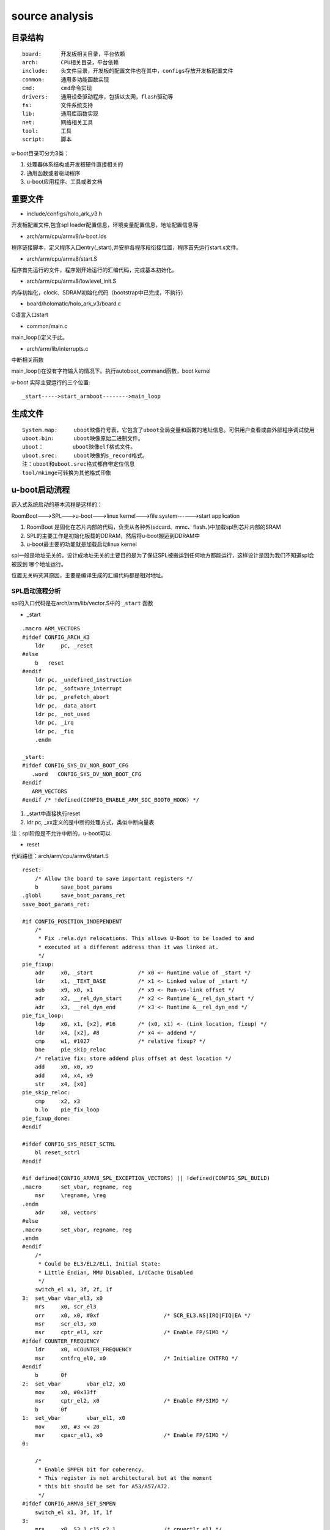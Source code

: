 source analysis
===============

目录结构
--------
::

    board:      开发板相关目录，平台依赖
    arch:       CPU相关目录，平台依赖
    include:    头文件目录，开发板的配置文件也在其中，configs存放开发板配置文件
    common:     通用多功能函数实现
    cmd:        cmd命令实现
    drivers:    通用设备驱动程序，包括以太网，flash驱动等
    fs:         文件系统支持
    lib:        通用库函数实现
    net:        网络相关工具
    tool:       工具
    script:     脚本

u-boot目录可分为3类：

1)  处理器体系结构或开发板硬件直接相关的
2)  通用函数或者驱动程序
3)  u-boot应用程序、工具或者文档


重要文件
--------

- include/configs/holo_ark_v3.h

开发板配置文件,包含spl loader配置信息，环境变量配置信息，地址配置信息等

- arch/arm/cpu/armv8/u-boot.lds

程序链接脚本，定义程序入口entry(_start),并安排各程序段衔接位置，程序首先运行start.s文件。

- arch/arm/cpu/armv8/start.S

程序首先运行的文件，程序刚开始运行的汇编代码，完成基本初始化。

- arch/arm/cpu/armv8/lowlevel_init.S

内存初始化，clock、SDRAM初始化代码（bootstrap中已完成，不执行）

- board/holomatic/holo_ark_v3/board.c

C语言入口start

- common/main.c

main_loop()定义于此。

- arch/arm/lib/interrupts.c

中断相关函数

main_loop()在没有字符输入的情况下。执行autoboot_command函数，boot kernel

u-boot 实际主要运行的三个位置::

    _start----->start_armboot-------->main_loop

生成文件
--------

::

    System.map:     uboot映像符号表，它包含了uboot全局变量和函数的地址信息。可供用户查看或由外部程序调试使用
    uboot.bin:      uboot映像原始二进制文件。
    uboot：         uboot映像elf格式文件。
    uboot.srec:     uboot映像的s_record格式。
    注：uboot和uboot.srec格式都自带定位信息
    tool/mkimge可转换为其他格式印象


u-boot启动流程
--------------

嵌入式系统启动的基本流程是这样的：

RoomBoot--->SPL--->u-boot--->linux kernel--->file system------>start application

1)  RoomBoot 是固化在芯片内部的代码，负责从各种外(sdcard、mmc、flash、)中加载spl到芯片内部的SRAM
2)  SPL的主要工作是初始化板载的DDRAM，然后将u-boot搬运到DDRAM中
3)  u-boot最主要的功能就是加载启动linux kernel

spl一般是地址无关的，设计成地址无关的主要目的是为了保证SPL被搬运到任何地方都能运行，这样设计是因为我们不知道spl会被放到
哪个地址运行。

位置无关码究其原因，主要是编译生成的汇编代码都是相对地址。

SPL启动流程分析
^^^^^^^^^^^^^^^

spl的入口代码是在arch/arm/lib/vector.S中的 ``_start`` 函数

- _start

::

    .macro ARM_VECTORS                                                                                                                                              
    #ifdef CONFIG_ARCH_K3                                                                                                                                                   
        ldr     pc, _reset                                                                                                                                                  
    #else                                                                                                                                                                   
        b   reset                                                                                                                                                           
    #endif                                                                                                                                                                  
        ldr pc, _undefined_instruction                                                                                                                                      
        ldr pc, _software_interrupt                                                                                                                                         
        ldr pc, _prefetch_abort                                                                                                                                             
        ldr pc, _data_abort                                                                                                                                                 
        ldr pc, _not_used                                                                                                                                                   
        ldr pc, _irq                                                                                                                                                        
        ldr pc, _fiq                                                                                                                                                        
        .endm             

    _start:
    #ifdef CONFIG_SYS_DV_NOR_BOOT_CFG
       .word   CONFIG_SYS_DV_NOR_BOOT_CFG
    #endif
       ARM_VECTORS                                                                                                                                                         
    #endif /* !defined(CONFIG_ENABLE_ARM_SOC_BOOT0_HOOK) */   

1)  _start中直接执行reset
2)  ldr pc, _xx定义的是中断的处理方式，类似中断向量表

注：spl阶段是不允许中断的，u-boot可以

- reset

代码路径：arch/arm/cpu/armv8/start.S

::

    reset:
	/* Allow the board to save important registers */
	b	save_boot_params
    .globl	save_boot_params_ret
    save_boot_params_ret:

    #if CONFIG_POSITION_INDEPENDENT
        /*
         * Fix .rela.dyn relocations. This allows U-Boot to be loaded to and
         * executed at a different address than it was linked at.
         */
    pie_fixup:
        adr	x0, _start		/* x0 <- Runtime value of _start */
        ldr	x1, _TEXT_BASE		/* x1 <- Linked value of _start */
        sub	x9, x0, x1		/* x9 <- Run-vs-link offset */
        adr	x2, __rel_dyn_start	/* x2 <- Runtime &__rel_dyn_start */
        adr	x3, __rel_dyn_end	/* x3 <- Runtime &__rel_dyn_end */
    pie_fix_loop:
        ldp	x0, x1, [x2], #16	/* (x0, x1) <- (Link location, fixup) */
        ldr	x4, [x2], #8		/* x4 <- addend */
        cmp	w1, #1027		/* relative fixup? */
        bne	pie_skip_reloc
        /* relative fix: store addend plus offset at dest location */
        add	x0, x0, x9
        add	x4, x4, x9
        str	x4, [x0]
    pie_skip_reloc:
        cmp	x2, x3
        b.lo	pie_fix_loop
    pie_fixup_done:
    #endif

    #ifdef CONFIG_SYS_RESET_SCTRL
        bl reset_sctrl
    #endif

    #if defined(CONFIG_ARMV8_SPL_EXCEPTION_VECTORS) || !defined(CONFIG_SPL_BUILD)
    .macro	set_vbar, regname, reg
        msr	\regname, \reg
    .endm
        adr	x0, vectors
    #else
    .macro	set_vbar, regname, reg
    .endm
    #endif
        /*
         * Could be EL3/EL2/EL1, Initial State:
         * Little Endian, MMU Disabled, i/dCache Disabled
         */
        switch_el x1, 3f, 2f, 1f
    3:	set_vbar vbar_el3, x0
        mrs	x0, scr_el3
        orr	x0, x0, #0xf			/* SCR_EL3.NS|IRQ|FIQ|EA */
        msr	scr_el3, x0
        msr	cptr_el3, xzr			/* Enable FP/SIMD */
    #ifdef COUNTER_FREQUENCY
        ldr	x0, =COUNTER_FREQUENCY
        msr	cntfrq_el0, x0			/* Initialize CNTFRQ */
    #endif
        b	0f
    2:	set_vbar	vbar_el2, x0
        mov	x0, #0x33ff
        msr	cptr_el2, x0			/* Enable FP/SIMD */
        b	0f
    1:	set_vbar	vbar_el1, x0
        mov	x0, #3 << 20
        msr	cpacr_el1, x0			/* Enable FP/SIMD */
    0:

        /*
         * Enable SMPEN bit for coherency.
         * This register is not architectural but at the moment
         * this bit should be set for A53/A57/A72.
         */
    #ifdef CONFIG_ARMV8_SET_SMPEN
        switch_el x1, 3f, 1f, 1f
    3:
        mrs     x0, S3_1_c15_c2_1               /* cpuectlr_el1 */
        orr     x0, x0, #0x40
        msr     S3_1_c15_c2_1, x0
    1:
    #endif

        /* Apply ARM core specific erratas */
        bl	apply_core_errata

        /*
         * Cache/BPB/TLB Invalidate
         * i-cache is invalidated before enabled in icache_enable()
         * tlb is invalidated before mmu is enabled in dcache_enable()
         * d-cache is invalidated before enabled in dcache_enable()
         */

        /* Processor specific initialization */
        bl	lowlevel_init

    #if defined(CONFIG_ARMV8_SPIN_TABLE) && !defined(CONFIG_SPL_BUILD)
        branch_if_master x0, x1, master_cpu
        b	spin_table_secondary_jump
        /* never return */
    #elif defined(CONFIG_ARMV8_MULTIENTRY)
        branch_if_master x0, x1, master_cpu

        /*
         * Slave CPUs
         */
    slave_cpu:
        wfe
        ldr	x1, =CPU_RELEASE_ADDR
        ldr	x0, [x1]
        cbz	x0, slave_cpu
        br	x0			/* branch to the given address */
    #endif /* CONFIG_ARMV8_MULTIENTRY */
    master_cpu:
        bl	_main


主要设置CPU的工作模式，禁用FIQ，IRQ。然后跳转到 ``lowlevel_init`` 中，然后跳转到 ``_main``


- lowlevel_init

代码路径：arch/arm/cpu/armv8/lowlevel_init.S

::

    ENTRY(lowlevel_init)
	/*
	 * Setup a temporary stack. Global data is not available yet.
	 */
    #if defined(CONFIG_SPL_BUILD) && defined(CONFIG_SPL_STACK)
        ldr	w0, =CONFIG_SPL_STACK
    #else
        ldr	w0, =CONFIG_SYS_INIT_SP_ADDR
    #endif
	bic	sp, x0, #0xf	/* 16-byte alignment for ABI compliance */

	/*
	 * Save the old LR(passed in x29) and the current LR to stack
	 */
	stp	x29, x30, [sp, #-16]!

	/*
	 * Call the very early init function. This should do only the
	 * absolute bare minimum to get started. It should not:
	 *
	 * - set up DRAM
	 * - use global_data
	 * - clear BSS
	 * - try to start a console
	 *
	 * For boards with SPL this should be empty since SPL can do all of
	 * this init in the SPL board_init_f() function which is called
	 * immediately after this.
	 */
	bl	s_init
	ldp	x29, x30, [sp]
	ret
    ENDPROC(lowlevel_init)

1)  设置栈指针
2)  确保sp 16字节对齐
3)  跳转到s_init中

- _main

代码路径： arch/arm/lib/crt0_64.S

::

    ENTRY(_main)

    /*
     * Set up initial C runtime environment and call board_init_f(0).
     */
    #if defined(CONFIG_TPL_BUILD) && defined(CONFIG_TPL_NEEDS_SEPARATE_STACK)
        ldr	x0, =(CONFIG_TPL_STACK)
    #elif defined(CONFIG_SPL_BUILD) && defined(CONFIG_SPL_STACK)
        ldr	x0, =(CONFIG_SPL_STACK)
    #elif defined(CONFIG_INIT_SP_RELATIVE)
        adr	x0, __bss_start
        add	x0, x0, #CONFIG_SYS_INIT_SP_BSS_OFFSET
    #else
        ldr	x0, =(CONFIG_SYS_INIT_SP_ADDR)
    #endif
        bic	sp, x0, #0xf	/* 16-byte alignment for ABI compliance */
        mov	x0, sp
        bl	board_init_f_alloc_reserve
        mov	sp, x0
        /* set up gd here, outside any C code */
        mov	x18, x0
        bl	board_init_f_init_reserve

        mov	x0, #0
        bl	board_init_f

    #if !defined(CONFIG_SPL_BUILD)
    /*
     * Set up intermediate environment (new sp and gd) and call
     * relocate_code(addr_moni). Trick here is that we'll return
     * 'here' but relocated.
     */
        ldr	x0, [x18, #GD_START_ADDR_SP]	/* x0 <- gd->start_addr_sp */
        bic	sp, x0, #0xf	/* 16-byte alignment for ABI compliance */
        ldr	x18, [x18, #GD_NEW_GD]		/* x18 <- gd->new_gd */

        adr	lr, relocation_return
    #if CONFIG_POSITION_INDEPENDENT
        /* Add in link-vs-runtime offset */
        adr	x0, _start		/* x0 <- Runtime value of _start */
        ldr	x9, _TEXT_BASE		/* x9 <- Linked value of _start */
        sub	x9, x9, x0		/* x9 <- Run-vs-link offset */
        add	lr, lr, x9
    #endif
        /* Add in link-vs-relocation offset */
        ldr	x9, [x18, #GD_RELOC_OFF]	/* x9 <- gd->reloc_off */
        add	lr, lr, x9	/* new return address after relocation */
        ldr	x0, [x18, #GD_RELOCADDR]	/* x0 <- gd->relocaddr */
        b	relocate_code

    relocation_return:

    /*
     * Set up final (full) environment
     */
        bl	c_runtime_cpu_setup		/* still call old routine */
    #endif /* !CONFIG_SPL_BUILD */
    #if !defined(CONFIG_SPL_BUILD) || CONFIG_IS_ENABLED(FRAMEWORK)
    #if defined(CONFIG_SPL_BUILD)
        bl	spl_relocate_stack_gd           /* may return NULL */
        /* set up gd here, outside any C code, if new stack is returned */
        cmp	x0, #0
        csel	x18, x0, x18, ne
        /*
         * Perform 'sp = (x0 != NULL) ? x0 : sp' while working
         * around the constraint that conditional moves can not
         * have 'sp' as an operand
         */
        mov	x1, sp
        cmp	x0, #0
        csel	x0, x0, x1, ne
        mov	sp, x0
    #endif

    /*
     * Clear BSS section
     */
        ldr	x0, =__bss_start		/* this is auto-relocated! */
        ldr	x1, =__bss_end			/* this is auto-relocated! */
    clear_loop:
        str	xzr, [x0], #8
        cmp	x0, x1
        b.lo	clear_loop

        /* call board_init_r(gd_t *id, ulong dest_addr) */
        mov	x0, x18				/* gd_t */
        ldr	x1, [x18, #GD_RELOCADDR]	/* dest_addr */
        b	board_init_r			/* PC relative jump */

        /* NOTREACHED - board_init_r() does not return */
    #endif

    ENDPROC(_main)


_main 所做的工作都是为调用C函数做前期的准备，这个C函数就是 ``board_init_f``

1)  重新对sp赋值，确认是16字节对齐
2)  board_init_f_alloc_reserve board_init_f_init_reserve C函数在栈顶保留一个global_data的大小，这个global_data是u-boot里面的一个全局数据
    很多地方都会用到，俗称gd_t
3)  跳转到board_init_r

- board_init_r 

代码路径： common/spl/spl.c

::

    void board_init_r(gd_t *dummy1, ulong dummy2)
    {
        int ret;
        u32 spl_boot_list[] = {
            BOOT_DEVICE_NONE,
            BOOT_DEVICE_NONE,
            BOOT_DEVICE_NONE,
            BOOT_DEVICE_NONE,
            BOOT_DEVICE_NONE,
        };
        struct spl_image_info spl_image;

        debug(">>" SPL_TPL_PROMPT "board_init_r()\n");

        spl_set_bd();

    #if defined(CONFIG_SYS_SPL_MALLOC_START)
        mem_malloc_init(CONFIG_SYS_SPL_MALLOC_START, CONFIG_SYS_SPL_MALLOC_SIZE);
        gd->flags |= GD_FLG_FULL_MALLOC_INIT;
    #endif

        if (!(gd->flags & GD_FLG_SPL_INIT)) {
            if (spl_init()) {
                hang();
            }
        }

    #if !defined(CONFIG_PPC) && !defined(CONFIG_ARCH_MX6)
        timer_init();
    #endif

        if (CONFIG_IS_ENABLED(BLOBLIST)) {
            ret = bloblist_init();
            if (ret) {
                debug("%s: Failed to set up bloblist: ret=%d\n", __func__, ret);
                puts(SPL_TPL_PROMPT "Cannot set up bloblist\n");
                hang();
            }
        }

        if (CONFIG_IS_ENABLED(HANDOFF)) {
            ret = setup_spl_handoff();
            if (ret) {
                puts(SPL_TPL_PROMPT "Cannot set up SPL handoff\n");
                hang();
            }
        }

    #if CONFIG_IS_ENABLED(BOARD_INIT)
        spl_board_init();
    #endif

    #if defined(CONFIG_SPL_WATCHDOG_SUPPORT) && CONFIG_IS_ENABLED(WDT)
        initr_watchdog();
    #endif

        if (IS_ENABLED(CONFIG_SPL_OS_BOOT) || CONFIG_IS_ENABLED(HANDOFF)) {
            dram_init_banksize();
        }

        bootcount_inc();

        memset(&spl_image, '\0', sizeof(spl_image));
    #ifdef CONFIG_SYS_SPL_ARGS_ADDR
        spl_image.arg = (void *)CONFIG_SYS_SPL_ARGS_ADDR;
    #endif
        spl_image.boot_device = BOOT_DEVICE_NONE;

        board_boot_order(spl_boot_list);

        if (boot_from_devices(&spl_image, spl_boot_list, ARRAY_SIZE(spl_boot_list))) {
            puts(SPL_TPL_PROMPT "failed to boot from all boot devices\n");
            hang();
        }

        spl_perform_fixups(&spl_image);

        if (CONFIG_IS_ENABLED(HANDOFF)) {
            ret = write_spl_handoff();
            if (ret) {
                printf(SPL_TPL_PROMPT "SPL hand-off write failed (err=%d)\n", ret);
            }
        }

        if (CONFIG_IS_ENABLED(BLOBLIST)) {
            ret = bloblist_finish();
            if (ret) {
                printf("Warning: Failed to finish bloblist (ret=%d)\n", ret);
            }
        }

    #ifdef CONFIG_CPU_V7M
        spl_image.entry_point |= 0x1;
    #endif

        switch (spl_image.os) {
        case IH_OS_U_BOOT:
            debug("Jumping to U-Boot\n");
            break;
    #if CONFIG_IS_ENABLED(ATF)
        case IH_OS_ARM_TRUSTED_FIRMWARE:
            debug("Jumping to U-Boot via ARM Trusted Firmware\n");
            spl_invoke_atf(&spl_image);
            break;
    #endif
    #if CONFIG_IS_ENABLED(OPTEE)
        case IH_OS_TEE:
            debug("Jumping to U-Boot via OP-TEE\n");
            spl_optee_entry(NULL, NULL, spl_image.fdt_addr, (void *)spl_image.entry_point);
            break;
    #endif
    #if CONFIG_IS_ENABLED(OPENSBI)
        case IH_OS_OPENSBI:
            debug("Jumping to U-Boot via RISC-V OpenSBI\n");
            spl_invoke_opensbi(&spl_image);
            break;
    #endif
    #ifdef CONFIG_SPL_OS_BOOT
        case IH_OS_LINUX:
            debug("Jumping to Linux\n");
            spl_fixup_fdt();
            spl_board_prepare_for_linux();
            jump_to_image_linux(&spl_image);
    #endif
        default:
            debug("Unsupported OS image.. Jumping nevertheless..\n");
        }
    #if CONFIG_VAL(SYS_MALLOC_F_LEN) && !defined(CONFIG_SYS_SPL_MALLOC_SIZE)
        debug("SPL malloc() used 0x%lx bytes (%ld KB)\n", gd->malloc_ptr, gd->malloc_ptr / 1024);
    #endif
        bootstage_mark_name(spl_phase() == PHASE_TPL ? BOOTSTAGE_ID_END_TPL : BOOTSTAGE_ID_END_SPL, "end " SPL_TPL_NAME);
    #ifdef CONFIG_BOOTSTAGE_STASH
        ret = bootstage_stash((void *)CONFIG_BOOTSTAGE_STASH_ADDR, CONFIG_BOOTSTAGE_STASH_SIZE);
        if (ret) {
            debug("Failed to stash bootstage: err=%d\n", ret);
        }
    #endif

        debug("loaded - jumping to U-Boot...\n");
        spl_board_prepare_for_boot();
        jump_to_image_no_args(&spl_image);
    }

1)  mem_malloc_init 进行memory的malloc池初始化，以后调用malloc就在这个池子中分配内存
2)  spl_init 包括fdt log等前期初始化工作
3)  timer_init  定时器初始化
4)  spl_board_init 根据配置选项完成相应的spl阶段外设初始化，包括console i2c misc watchdog
5)  boot_from_devices 设置从哪个外部设备启动(NAND  SDCARD NOR)
6） 将image从外部设备load到ram中
7)  判断image类型，如果是uboot则break，去运行u-boot。如果是linux则启动linux(说明：spl可以直接启动linux)

至此，SPL结束它的生命，控制权交给uboot或者linux

u-boot 启动流程分析
^^^^^^^^^^^^^^^^^^^

从编译系统可知，u-boo.bin的入口代码是arch/arm/lib/vectors.S中的_start函数

- _start

代码路径： arch/arm/lib/vectors.S

与SPL的执行流程基本一直，不同的地方是u-boot.bin阶段会负责处理异常中断。_start会跳转到reset

- reset

代码路径 arch/arm/cpu/armv8/start.S

与spl的reset执行流程一致。reset会跳转到_main

- _main

代码路径： arch/arm/lib/crt0_64.S

前一部分与spl的执行基本一致，board_init_f函数的调用会有不同。两个阶段调用的函数名虽然都是一样的，但实现的文件是不同的。
spl的board_init_f是在arch/arm/lib/spl.c中实现的，而u-boot.bin阶段是在arch/arm/mach-k3/j721e_init.c中实现的，这个不同是由
编译阶段决定的。

第二部分主要的事情是 ``relocate_code``

u-boot.bin 的链接地址是在编译阶段决定的，假设这个链接地址是0x20000000,SPL在load uboot.bin的时候，需要把它load到这个地址，然后
jump到这个地址运行。

注意：u-boot.bin是地址相关的，只有link address,load address , run address这三者一致才可正常运行。当代码运行到 ``b relocate_code`` 
这个位置时，代表u-boot.bin已经被加约定地址。

relocate_code意思时把u-boot.bin余下部分的code全部搬运到另外一个地址运行。

relocate_code 代码在arch/arm/lib/relocate_64.S中实现

第三部分是 ``board_init_r``,该函数的实现在/common/board_r.c 中。

- board_init_f

代码路径： arch/arm/mach-k3/j721e_init.c

::

    void board_init_f(ulong dummy)
    {
    #if defined(CONFIG_K3_J721E_DDRSS) || defined(CONFIG_K3_LOAD_SYSFW)
        int ret;
        struct udevice *dev;
    #endif

        store_boot_index_from_rom();

        ctrl_mmr_unlock();

    #ifdef CONFIG_CPU_V7R
        disable_linefill_optimization();
        setup_k3_mpu_regions();
    #endif

        spl_early_init();

    #ifdef CONFIG_K3_LOAD_SYSFW
        ret = uclass_find_device_by_seq(UCLASS_SERIAL, 0, true, &dev);
        if (!ret) {
            pinctrl_select_state(dev, "default");
        }

        /*
         * Load, start up, and configure system controller firmware. Provide
         * the U-Boot console init function to the SYSFW post-PM configuration
         * callback hook, effectively switching on (or over) the console
         * output.
         */
        k3_sysfw_loader(k3_mmc_stop_clock, k3_mmc_restart_clock);

        /* Prepare console output */
        preloader_console_init();

        /* Disable ROM configured firewalls right after loading sysfw */
    #ifdef CONFIG_TI_SECURE_DEVICE
        remove_fwl_configs(cbass_hc_cfg0_fwls, ARRAY_SIZE(cbass_hc_cfg0_fwls));
        remove_fwl_configs(cbass_hc0_fwls, ARRAY_SIZE(cbass_hc0_fwls));
        remove_fwl_configs(cbass_rc_cfg0_fwls, ARRAY_SIZE(cbass_rc_cfg0_fwls));
        remove_fwl_configs(cbass_rc0_fwls, ARRAY_SIZE(cbass_rc0_fwls));
        remove_fwl_configs(infra_cbass0_fwls, ARRAY_SIZE(infra_cbass0_fwls));
        remove_fwl_configs(mcu_cbass0_fwls, ARRAY_SIZE(mcu_cbass0_fwls));
        remove_fwl_configs(wkup_cbass0_fwls, ARRAY_SIZE(wkup_cbass0_fwls));
    #endif
    #else
        /* Prepare console output */
        preloader_console_init();
    #endif

    #if defined(CONFIG_TARGET_J721E_A72_EVM) || defined(CONFIG_TARGET_J721E_R5_EVM)
        /* Perform EEPROM-based board detection */
        do_board_detect();
    #endif

    #if defined(CONFIG_CPU_V7R) && defined(CONFIG_K3_AVS0)
        ret = uclass_get_device_by_driver(UCLASS_MISC, DM_GET_DRIVER(k3_avs), &dev);
        if (ret) {
            printf("AVS init failed: %d\n", ret);
        }
    #endif

    #if defined(CONFIG_K3_J721E_DDRSS)
        ret = uclass_get_device(UCLASS_RAM, 0, &dev);
        if (ret) {
            panic("DRAM init failed: %d\n", ret);
        }
    #endif
    }

1)  设置CPU工作状态
2)  load u-boot.bin,可以从mmc DFU或者UART获取到
3)  console初始化

- board_init_r

代码路径： common/board_r.c

::

    void board_init_r(gd_t *new_gd, ulong dest_addr)
    {
        /*
         * Set up the new global data pointer. So far only x86 does this
         * here.
         * TODO(sjg@chromium.org): Consider doing this for all archs, or
         * dropping the new_gd parameter.
         */
    #if CONFIG_IS_ENABLED(X86_64)
        arch_setup_gd(new_gd);
    #endif

    #ifdef CONFIG_NEEDS_MANUAL_RELOC
        int i;
    #endif

    #if !defined(CONFIG_X86) && !defined(CONFIG_ARM) && !defined(CONFIG_ARM64)
        gd = new_gd;
    #endif
        gd->flags &= ~GD_FLG_LOG_READY;

    #ifdef CONFIG_NEEDS_MANUAL_RELOC
        for (i = 0; i < ARRAY_SIZE(init_sequence_r); i++)
            init_sequence_r[i] += gd->reloc_off;
    #endif

        if (initcall_run_list(init_sequence_r))
            hang();

        /* NOTREACHED - run_main_loop() does not return */
        hang();
    }

board_init_r中一个重要的函数是 ``initcall_run_list(init_sequrnce_r)`` ,此函数会顺序调用 ``init_sequence_r`` 中的
函数列表。如下

::

    static init_fnc_t init_sequence_r[] = {
        initr_trace,
        initr_reloc,
        /* TODO: could x86/PPC have this also perhaps? */
    #ifdef CONFIG_ARM
        initr_caches,
        /* Note: For Freescale LS2 SoCs, new MMU table is created in DDR.
         *	 A temporary mapping of IFC high region is since removed,
         *	 so environmental variables in NOR flash is not available
         *	 until board_init() is called below to remap IFC to high
         *	 region.
         */
    #endif
        initr_reloc_global_data,
    #if defined(CONFIG_SYS_INIT_RAM_LOCK) && defined(CONFIG_E500)
        initr_unlock_ram_in_cache,
    #endif
        initr_barrier,
        initr_malloc,
        log_init,
        initr_bootstage,	/* Needs malloc() but has its own timer */
        initr_console_record,
    #ifdef CONFIG_SYS_NONCACHED_MEMORY
        initr_noncached,
    #endif
    #ifdef CONFIG_OF_LIVE
        initr_of_live,
    #endif
    #ifdef CONFIG_DM
        initr_dm,
    #endif
    #if defined(CONFIG_ARM) || defined(CONFIG_NDS32) || defined(CONFIG_RISCV) || \
        defined(CONFIG_SANDBOX)
        board_init,	/* Setup chipselects */
    #endif
        /*
         * TODO: printing of the clock inforamtion of the board is now
         * implemented as part of bdinfo command. Currently only support for
         * davinci SOC's is added. Remove this check once all the board
         * implement this.
         */
    #ifdef CONFIG_CLOCKS
        set_cpu_clk_info, /* Setup clock information */
    #endif
    #ifdef CONFIG_EFI_LOADER
        efi_memory_init,
    #endif
        initr_binman,
    #ifdef CONFIG_FSP_VERSION2
        arch_fsp_init_r,
    #endif
        initr_dm_devices,
        stdio_init_tables,
        initr_serial,
        initr_announce,
    #if CONFIG_IS_ENABLED(WDT)
        initr_watchdog,
    #endif
        INIT_FUNC_WATCHDOG_RESET
    #ifdef CONFIG_NEEDS_MANUAL_RELOC
        initr_manual_reloc_cmdtable,
    #endif
    #if defined(CONFIG_PPC) || defined(CONFIG_M68K) || defined(CONFIG_MIPS)
        initr_trap,
    #endif
    #ifdef CONFIG_ADDR_MAP
        initr_addr_map,
    #endif
    #if defined(CONFIG_BOARD_EARLY_INIT_R)
        board_early_init_r,
    #endif
        INIT_FUNC_WATCHDOG_RESET
    #ifdef CONFIG_POST
        initr_post_backlog,
    #endif
        INIT_FUNC_WATCHDOG_RESET
    #if defined(CONFIG_PCI) && defined(CONFIG_SYS_EARLY_PCI_INIT)
        /*
         * Do early PCI configuration _before_ the flash gets initialised,
         * because PCU resources are crucial for flash access on some boards.
         */
        initr_pci,
    #endif
    #ifdef CONFIG_ARCH_EARLY_INIT_R
        arch_early_init_r,
    #endif
        power_init_board,
    #ifdef CONFIG_MTD_NOR_FLASH
        initr_flash,
    #endif
        INIT_FUNC_WATCHDOG_RESET
    #if defined(CONFIG_PPC) || defined(CONFIG_M68K) || defined(CONFIG_X86)
        /* initialize higher level parts of CPU like time base and timers */
        cpu_init_r,
    #endif
    #ifdef CONFIG_CMD_NAND
        initr_nand,
    #endif
    #ifdef CONFIG_CMD_ONENAND
        initr_onenand,
    #endif
    #ifdef CONFIG_MMC
        initr_mmc,
    #endif
        initr_env,
    #ifdef CONFIG_SYS_BOOTPARAMS_LEN
        initr_malloc_bootparams,
    #endif
        INIT_FUNC_WATCHDOG_RESET
        initr_secondary_cpu,
    #if defined(CONFIG_ID_EEPROM) || defined(CONFIG_SYS_I2C_MAC_OFFSET)
        mac_read_from_eeprom,
    #endif
        INIT_FUNC_WATCHDOG_RESET
    #if defined(CONFIG_PCI) && !defined(CONFIG_SYS_EARLY_PCI_INIT)
        /*
         * Do pci configuration
         */
        initr_pci,
    #endif
        stdio_add_devices,
        initr_jumptable,
    #ifdef CONFIG_API
        initr_api,
    #endif
        console_init_r,		/* fully init console as a device */
    #ifdef CONFIG_DISPLAY_BOARDINFO_LATE
        console_announce_r,
        show_board_info,
    #endif
    #ifdef CONFIG_ARCH_MISC_INIT
        arch_misc_init,		/* miscellaneous arch-dependent init */
    #endif
    #ifdef CONFIG_MISC_INIT_R
        misc_init_r,		/* miscellaneous platform-dependent init */
    #endif
        INIT_FUNC_WATCHDOG_RESET
    #ifdef CONFIG_CMD_KGDB
        initr_kgdb,
    #endif
        interrupt_init,
    #ifdef CONFIG_ARM
        initr_enable_interrupts,
    #endif
    #if defined(CONFIG_MICROBLAZE) || defined(CONFIG_M68K)
        timer_init,		/* initialize timer */
    #endif
    #if defined(CONFIG_LED_STATUS)
        initr_status_led,
    #endif
        /* PPC has a udelay(20) here dating from 2002. Why? */
    #ifdef CONFIG_CMD_NET
        initr_ethaddr,
    #endif
    #if defined(CONFIG_GPIO_HOG)
        gpio_hog_probe_all,
    #endif
    #ifdef CONFIG_BOARD_LATE_INIT
        board_late_init,
    #endif
    #if defined(CONFIG_SCSI) && !defined(CONFIG_DM_SCSI)
        INIT_FUNC_WATCHDOG_RESET
        initr_scsi,
    #endif
    #ifdef CONFIG_BITBANGMII
        initr_bbmii,
    #endif
    #ifdef CONFIG_CMD_NET
        INIT_FUNC_WATCHDOG_RESET
        initr_net,
    #endif
    #ifdef CONFIG_POST
        initr_post,
    #endif
    #if defined(CONFIG_IDE) && !defined(CONFIG_BLK)
        initr_ide,
    #endif
    #ifdef CONFIG_LAST_STAGE_INIT
        INIT_FUNC_WATCHDOG_RESET
        /*
         * Some parts can be only initialized if all others (like
         * Interrupts) are up and running (i.e. the PC-style ISA
         * keyboard).
         */
        last_stage_init,
    #endif
    #ifdef CONFIG_CMD_BEDBUG
        INIT_FUNC_WATCHDOG_RESET
        initr_bedbug,
    #endif
    #if defined(CONFIG_PRAM)
        initr_mem,
    #endif
    #if defined(CONFIG_M68K) && defined(CONFIG_BLOCK_CACHE)
        blkcache_init,
    #endif
        run_main_loop,
    };


此函数列表囊括了C语言实现的u-boot 几乎所有功能。通过函数名可大概了解到实现的功能

最后一个函数run_main_loop会跳转到main_loop中执行。

- main_loop

代码路径： common/main.c

::

    /* We come here after U-Boot is initialised and ready to process commands */
    void main_loop(void)
    {
        const char *s;

        bootstage_mark_name(BOOTSTAGE_ID_MAIN_LOOP, "main_loop");

        if (IS_ENABLED(CONFIG_VERSION_VARIABLE))
            env_set("ver", version_string);  /* set version variable */

        cli_init();

        if (IS_ENABLED(CONFIG_USE_PREBOOT))
            run_preboot_environment_command();

        if (IS_ENABLED(CONFIG_UPDATE_TFTP))
            update_tftp(0UL, NULL, NULL);

        s = bootdelay_process();
        if (cli_process_fdt(&s))
            cli_secure_boot_cmd(s);

        autoboot_command(s);

        cli_loop();
        panic("No CLI available");
    }

1)  bootstage_mark_name设置当前状态为main_loop
2)  设置环境变量env
3)  run_preboot_environment_command 运行环境变量preboot所定义的命令
4)  如果定义了CONFIG_UPDATE_TFTP则通过tftp下在filename到某个地址然后将其烧录到flash中
5)  bootdelay_process 从环境变量bootdelay获取需要等待多少时间，超时时间内没有字符键入则
    从环境变量bootcmd中获取对应的命令然后执行

至此u-boot结束它的生命周期，控制权交由kernel


